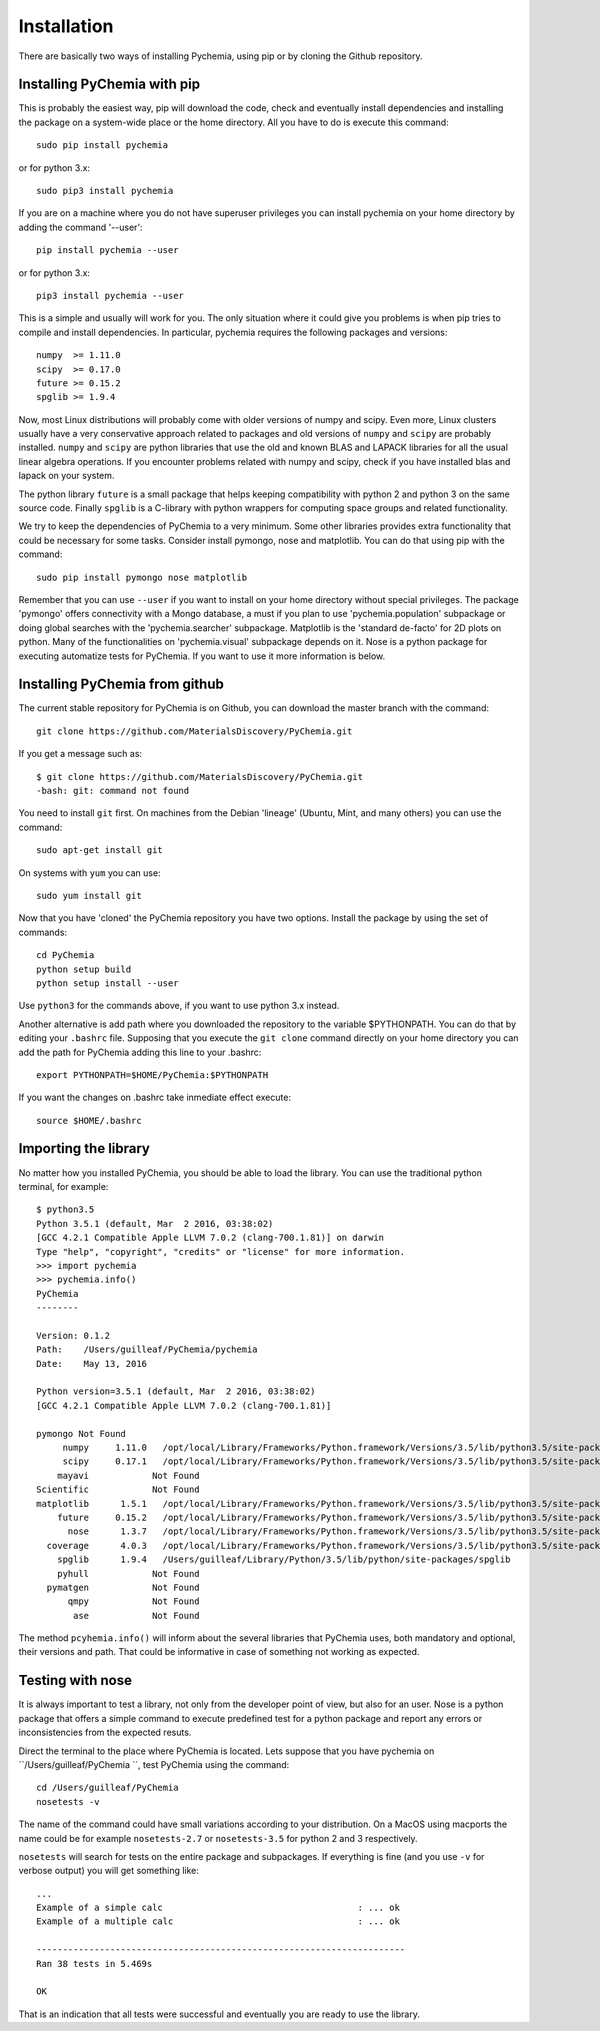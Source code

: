 Installation
============

There are basically two ways of installing Pychemia, using pip or by cloning the Github repository.

Installing PyChemia with pip
----------------------------

This is probably the easiest way, pip will download the code, check and eventually install dependencies and installing
the package on a system-wide place or the home directory.
All you have to do is execute this command::

    sudo pip install pychemia

or for python 3.x::

    sudo pip3 install pychemia

If you are on a machine where you do not have superuser privileges you can install pychemia on your home directory
by adding the command '--user'::

    pip install pychemia --user

or for python 3.x::

    pip3 install pychemia --user

This is a simple and usually will work for you. The only situation where it could give you problems is when pip tries
to compile and install dependencies. In particular, pychemia requires the following packages and versions::

    numpy  >= 1.11.0
    scipy  >= 0.17.0
    future >= 0.15.2
    spglib >= 1.9.4

Now, most Linux distributions will probably come with older versions of numpy and scipy. Even more, Linux clusters
usually have a very conservative approach related to packages and old versions of ``numpy`` and ``scipy`` are probably
installed. ``numpy`` and ``scipy`` are python libraries that use the old and known BLAS and LAPACK libraries for all
the usual linear algebra operations. If you encounter problems related with numpy and scipy, check if you have
installed blas and lapack on your system.

The python library ``future`` is a small package that helps keeping compatibility with python 2 and python 3 on the same
source code. Finally ``spglib`` is a C-library with python wrappers for computing space groups and related functionality.

We try to keep the dependencies of PyChemia to a very minimum. Some other libraries provides extra functionality that
could be necessary for some tasks. Consider install pymongo, nose and matplotlib. You can do that using pip with the
command::

    sudo pip install pymongo nose matplotlib

Remember that you can use ``--user`` if you want to install on your home directory without special privileges.
The package 'pymongo' offers connectivity with a Mongo database, a must if you plan to use 'pychemia.population'
subpackage or doing global searches with the 'pychemia.searcher' subpackage. Matplotlib is the 'standard de-facto'
for 2D plots on python. Many of the functionalities on 'pychemia.visual' subpackage depends on it. Nose is a python
package for executing automatize tests for PyChemia. If you want to use it more information is below.

Installing PyChemia from github
-------------------------------

The current stable repository for PyChemia is on Github, you can download the master branch with the command::

    git clone https://github.com/MaterialsDiscovery/PyChemia.git

If you get a message such as::

    $ git clone https://github.com/MaterialsDiscovery/PyChemia.git
    -bash: git: command not found

You need to install ``git`` first. On machines from the Debian 'lineage' (Ubuntu, Mint, and many others) you can use
the command::

    sudo apt-get install git

On systems with ``yum`` you can use::

    sudo yum install git

Now that you have 'cloned' the PyChemia repository you have two options. Install the package by using the set of
commands::

    cd PyChemia
    python setup build
    python setup install --user

Use ``python3`` for the commands above, if you want to use python 3.x instead.

Another alternative is add path where you downloaded the repository to the variable $PYTHONPATH. You can do that
by editing your ``.bashrc`` file. Supposing that you execute the ``git clone`` command directly on your home directory
you can add the path for PyChemia adding this line to your .bashrc::

    export PYTHONPATH=$HOME/PyChemia:$PYTHONPATH

If you want the changes on .bashrc take inmediate effect execute::

    source $HOME/.bashrc

Importing the library
---------------------

No matter how you installed PyChemia, you should be able to load the library. You can use the traditional python
terminal, for example::

    $ python3.5
    Python 3.5.1 (default, Mar  2 2016, 03:38:02)
    [GCC 4.2.1 Compatible Apple LLVM 7.0.2 (clang-700.1.81)] on darwin
    Type "help", "copyright", "credits" or "license" for more information.
    >>> import pychemia
    >>> pychemia.info()
    PyChemia
    --------

    Version: 0.1.2
    Path:    /Users/guilleaf/PyChemia/pychemia
    Date:    May 13, 2016

    Python version=3.5.1 (default, Mar  2 2016, 03:38:02)
    [GCC 4.2.1 Compatible Apple LLVM 7.0.2 (clang-700.1.81)]

    pymongo Not Found
         numpy     1.11.0   /opt/local/Library/Frameworks/Python.framework/Versions/3.5/lib/python3.5/site-packages/numpy
         scipy     0.17.1   /opt/local/Library/Frameworks/Python.framework/Versions/3.5/lib/python3.5/site-packages/scipy
        mayavi            Not Found
    Scientific            Not Found
    matplotlib      1.5.1   /opt/local/Library/Frameworks/Python.framework/Versions/3.5/lib/python3.5/site-packages/matplotlib
        future     0.15.2   /opt/local/Library/Frameworks/Python.framework/Versions/3.5/lib/python3.5/site-packages/future
          nose      1.3.7   /opt/local/Library/Frameworks/Python.framework/Versions/3.5/lib/python3.5/site-packages/nose
      coverage      4.0.3   /opt/local/Library/Frameworks/Python.framework/Versions/3.5/lib/python3.5/site-packages/coverage
        spglib      1.9.4   /Users/guilleaf/Library/Python/3.5/lib/python/site-packages/spglib
        pyhull            Not Found
      pymatgen            Not Found
          qmpy            Not Found
           ase            Not Found

The method ``pcyhemia.info()`` will inform about the several libraries that PyChemia uses, both mandatory and optional,
their versions and path. That could be informative in case of something not working as expected.

Testing with nose
-----------------

It is always important to test a library, not only from the developer point of view, but also for an user.
Nose is a python package that offers a simple command to execute predefined test for a python package and report any
errors or inconsistencies from the expected resuts.

Direct the terminal to the place where PyChemia is located. Lets suppose that you have pychemia on
``/Users/guilleaf/PyChemia ``, test PyChemia using the command::

    cd /Users/guilleaf/PyChemia
    nosetests -v

The name of the command could have small variations according to your distribution. On a MacOS using macports
the name could be for example ``nosetests-2.7`` or ``nosetests-3.5`` for python 2 and 3 respectively.

``nosetests`` will search for tests on the entire package and subpackages. If everything is fine (and you use ``-v``
for verbose output) you will get something like::

    ...
    Example of a simple calc                                     : ... ok
    Example of a multiple calc                                   : ... ok

    ----------------------------------------------------------------------
    Ran 38 tests in 5.469s

    OK

That is an indication that all tests were successful and eventually you are ready to use the library.